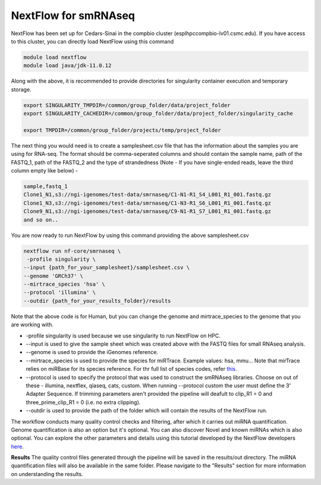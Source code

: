 **NextFlow for smRNAseq**
=========================

NextFlow has been set up for Cedars-Sinai in the compbio cluster (esplhpccompbio-lv01.csmc.edu). If you have access to this cluster, you can directly load NextFlow using this command 

.. code-block:: RST

  module load nextflow
  module load java/jdk-11.0.12

Along with the above, it is recommended to provide directories for singularity container execution and temporary storage. 

.. code-block:: RST

  export SINGULARITY_TMPDIR=/common/group_folder/data/project_folder
  export SINGULARITY_CACHEDIR=/common/group_folder/data/project_folder/singularity_cache

  export TMPDIR=/common/group_folder/projects/temp/project_folder

The next thing you would need is to create a samplesheet.csv file that has the information about the samples you are using for RNA-seq. The format should be comma-seperated columns and should contain the sample name, path of the FASTQ_1, path of the FASTQ_2 and the type of strandedness (Note - If you have single-ended reads, leave the third column empty like below) -

.. code-block:: RST

  sample,fastq_1
  Clone1_N1,s3://ngi-igenomes/test-data/smrnaseq/C1-N1-R1_S4_L001_R1_001.fastq.gz
  Clone1_N3,s3://ngi-igenomes/test-data/smrnaseq/C1-N3-R1_S6_L001_R1_001.fastq.gz
  Clone9_N1,s3://ngi-igenomes/test-data/smrnaseq/C9-N1-R1_S7_L001_R1_001.fastq.gz
  and so on..

You are now ready to run NextFlow by using this command providing the above samplesheet.csv

.. code-block:: RST

  nextflow run nf-core/smrnaseq \
   -profile singularity \
  --input {path_for_your_samplesheet}/samplesheet.csv \
  --genome 'GRCh37' \
  --mirtrace_species 'hsa' \
  --protocol 'illumina' \
  --outdir {path_for_your_results_folder}/results

Note that the above code is for Human, but you can change the genome and mirtrace_species to the genome that you are working with.

- -profile singularity is used because we use singularity to run NextFlow on HPC.

- --input is used to give the sample sheet which was created above with the FASTQ files for small RNAseq analysis.

- --genome is used to provide the iGenomes reference.

- --mirtrace_species is used to provide the species for miRTrace. Example values: hsa, mmu... Note that mirTrace relies on miRBase for its species reference. For thr full list of species codes, refer `this <https://www.mirbase.org/browse/>`_.

- --protocol is used to specify the protocol that was used to construct the smRNAseq libraries. Choose on out of these - illumina, nextflex, qiaseq, cats, custom. When running --protocol custom the user must define the 3' Adapter Sequence. If trimming parameters aren't provided the pipeline will deafult to clip_R1 = 0 and three_prime_clip_R1 = 0 (i.e. no extra clipping).

- --outdir is used to provide the path of the folder which will contain the results of the NextFlow run.

The workflow conducts many quality control checks and filtering, after which it carries out miRNA quantification. Genome quantification is also an option but it's optional. You can also discover Novel and known miRNAs which is also optional. You can explore the other parameters and details using this tutorial developed by the NextFlow developers `here <https://nf-co.re/smrnaseq/2.3.1/>`_.

**Results**
The quality control files generated through the pipeline will be saved in the results/out directory. The miRNA quantification files will also be available in the same folder. Please navigate to the "Results" section for more information on understanding the results. 

